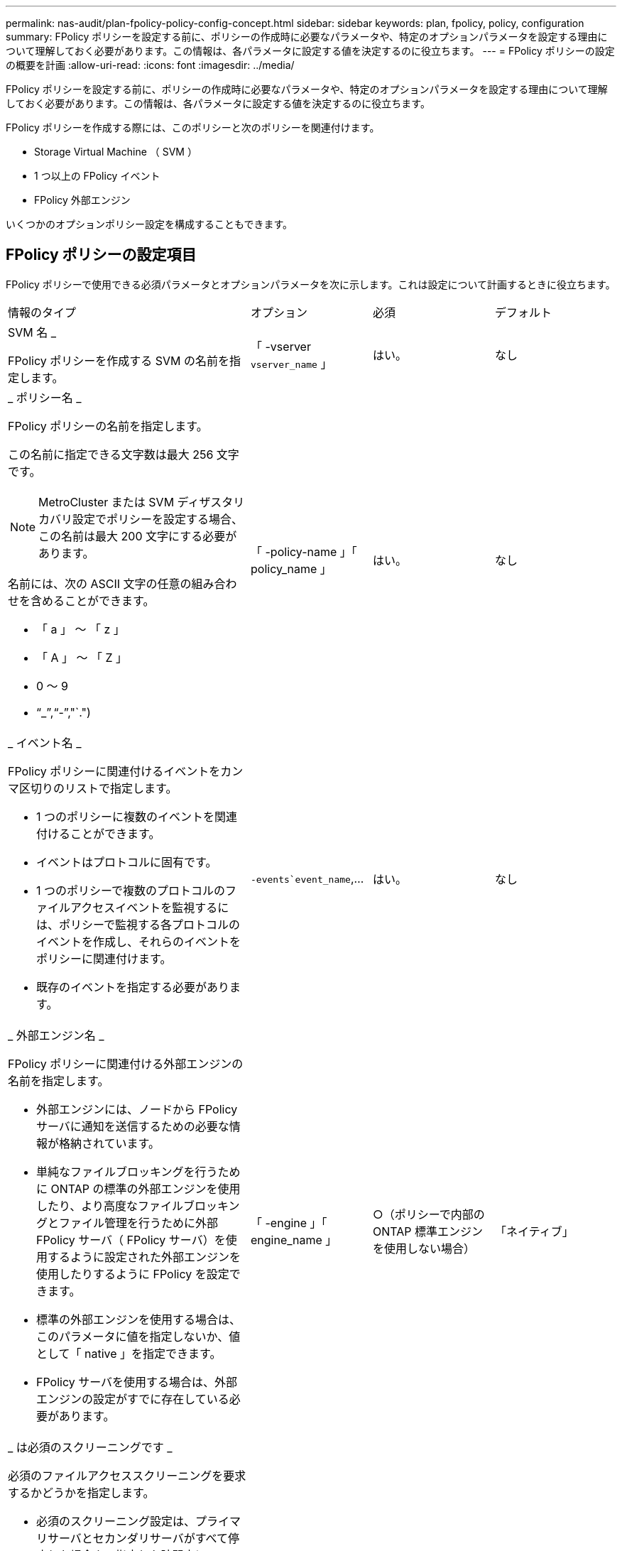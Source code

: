 ---
permalink: nas-audit/plan-fpolicy-policy-config-concept.html 
sidebar: sidebar 
keywords: plan, fpolicy, policy, configuration 
summary: FPolicy ポリシーを設定する前に、ポリシーの作成時に必要なパラメータや、特定のオプションパラメータを設定する理由について理解しておく必要があります。この情報は、各パラメータに設定する値を決定するのに役立ちます。 
---
= FPolicy ポリシーの設定の概要を計画
:allow-uri-read: 
:icons: font
:imagesdir: ../media/


[role="lead"]
FPolicy ポリシーを設定する前に、ポリシーの作成時に必要なパラメータや、特定のオプションパラメータを設定する理由について理解しておく必要があります。この情報は、各パラメータに設定する値を決定するのに役立ちます。

FPolicy ポリシーを作成する際には、このポリシーと次のポリシーを関連付けます。

* Storage Virtual Machine （ SVM ）
* 1 つ以上の FPolicy イベント
* FPolicy 外部エンジン


いくつかのオプションポリシー設定を構成することもできます。



== FPolicy ポリシーの設定項目

FPolicy ポリシーで使用できる必須パラメータとオプションパラメータを次に示します。これは設定について計画するときに役立ちます。

[cols="40,20,20,20"]
|===


| 情報のタイプ | オプション | 必須 | デフォルト 


 a| 
SVM 名 _

FPolicy ポリシーを作成する SVM の名前を指定します。
 a| 
「 -vserver `vserver_name` 」
 a| 
はい。
 a| 
なし



 a| 
_ ポリシー名 _

FPolicy ポリシーの名前を指定します。

この名前に指定できる文字数は最大 256 文字です。

[NOTE]
====
MetroCluster または SVM ディザスタリカバリ設定でポリシーを設定する場合、この名前は最大 200 文字にする必要があります。

====
名前には、次の ASCII 文字の任意の組み合わせを含めることができます。

* 「 a 」 ～ 「 z 」
* 「 A 」 ～ 「 Z 」
* 0 ～ 9
* "`_`","`-`","`.")

 a| 
「 -policy-name 」「 policy_name 」
 a| 
はい。
 a| 
なし



 a| 
_ イベント名 _

FPolicy ポリシーに関連付けるイベントをカンマ区切りのリストで指定します。

* 1 つのポリシーに複数のイベントを関連付けることができます。
* イベントはプロトコルに固有です。
* 1 つのポリシーで複数のプロトコルのファイルアクセスイベントを監視するには、ポリシーで監視する各プロトコルのイベントを作成し、それらのイベントをポリシーに関連付けます。
* 既存のイベントを指定する必要があります。

 a| 
`-events`event_name`,...
 a| 
はい。
 a| 
なし



 a| 
_ 外部エンジン名 _

FPolicy ポリシーに関連付ける外部エンジンの名前を指定します。

* 外部エンジンには、ノードから FPolicy サーバに通知を送信するための必要な情報が格納されています。
* 単純なファイルブロッキングを行うために ONTAP の標準の外部エンジンを使用したり、より高度なファイルブロッキングとファイル管理を行うために外部 FPolicy サーバ（ FPolicy サーバ）を使用するように設定された外部エンジンを使用したりするように FPolicy を設定できます。
* 標準の外部エンジンを使用する場合は、このパラメータに値を指定しないか、値として「 native 」を指定できます。
* FPolicy サーバを使用する場合は、外部エンジンの設定がすでに存在している必要があります。

 a| 
「 -engine 」「 engine_name 」
 a| 
○（ポリシーで内部の ONTAP 標準エンジンを使用しない場合）
 a| 
「ネイティブ」



 a| 
_ は必須のスクリーニングです _

必須のファイルアクセススクリーニングを要求するかどうかを指定します。

* 必須のスクリーニング設定は、プライマリサーバとセカンダリサーバがすべて停止した場合や、指定した時間内に FPolicy サーバからの応答を得られない場合に、ファイルアクセスイベントをどのように処理するかを決定します。
* true に設定すると ' ファイル・アクセス・イベントは拒否されます
* false に設定すると ' ファイル・アクセス・イベントが許可されます

 a| 
`-is-Mandatory `{`true|`false`}
 a| 
いいえ
 a| 
「真」



 a| 
権限付きアクセスを許可する _

権限付きデータ接続による監視対象のファイルやフォルダに対する権限付きアクセスを FPolicy サーバに許可するかどうかを指定します。

設定されている場合、 FPolicy サーバは権限付きデータ接続を使用して、監視対象データが格納されている SVM のルートにあるファイルにアクセスできます。

権限付きデータアクセスの場合は、クラスタで SMB のライセンスが設定されているとともに、 FPolicy サーバへの接続に使用されるすべてのデータ LIF で、許可されているプロトコルの 1 つとして「 cifs 」が設定されている必要があります。

ポリシーで権限付きアクセスを許可する場合は、 FPolicy サーバで権限付きアクセスに使用するアカウントのユーザ名も指定する必要があります。
 a| 
--allow-privileged-access `{`yes`|`no`}
 a| 
No （パススルーリードが有効になっていない場合）
 a| 
「いいえ」



 a| 
_ 特権ユーザ名 _

FPolicy サーバが権限付きデータアクセスで使用するアカウントのユーザ名を指定します。

* このパラメータの値は、「ドメイン \ ユーザ名」の形式にする必要があります。
* allow-privileged-access が「 no 」に設定されている場合、このパラメータの値は無視されます。

 a| 
`-privileged-user-name`user_name`
 a| 
No （権限付きアクセスが有効になっていない場合）
 a| 
なし



 a| 
_allow passthrough-read _

FPolicy サーバによってセカンダリストレージ（オフラインファイル）にアーカイブされているファイルを対象としたパススルーリードサービスを FPolicy サーバが提供できるかどうかを指定します。

* パススルーリードは、オフラインファイルのデータをプライマリストレージにリストアすることなく読み取るための手段です。
+
パススルーリードでは、読み取り要求に応答する前にファイルをプライマリストレージにリコールする必要がないため、応答遅延が短縮されます。また、パススルーリードでは、読み取り要求を満たすためだけにリコールされるファイルによってストレージ領域を浪費する必要がなくなるため、ストレージ効率が最適化されます。

* 有効になっている場合、 FPolicy サーバはパススルーリード専用に開かれている別の権限付きデータチャネルを使用してファイルにデータを提供します。
* パススルーリードを設定する場合は、権限付きアクセスを許可するようにポリシーも設定する必要があります。

 a| 
「 -is-passthrough-read 」が有効になっています
 a| 
いいえ
 a| 
「偽」

|===